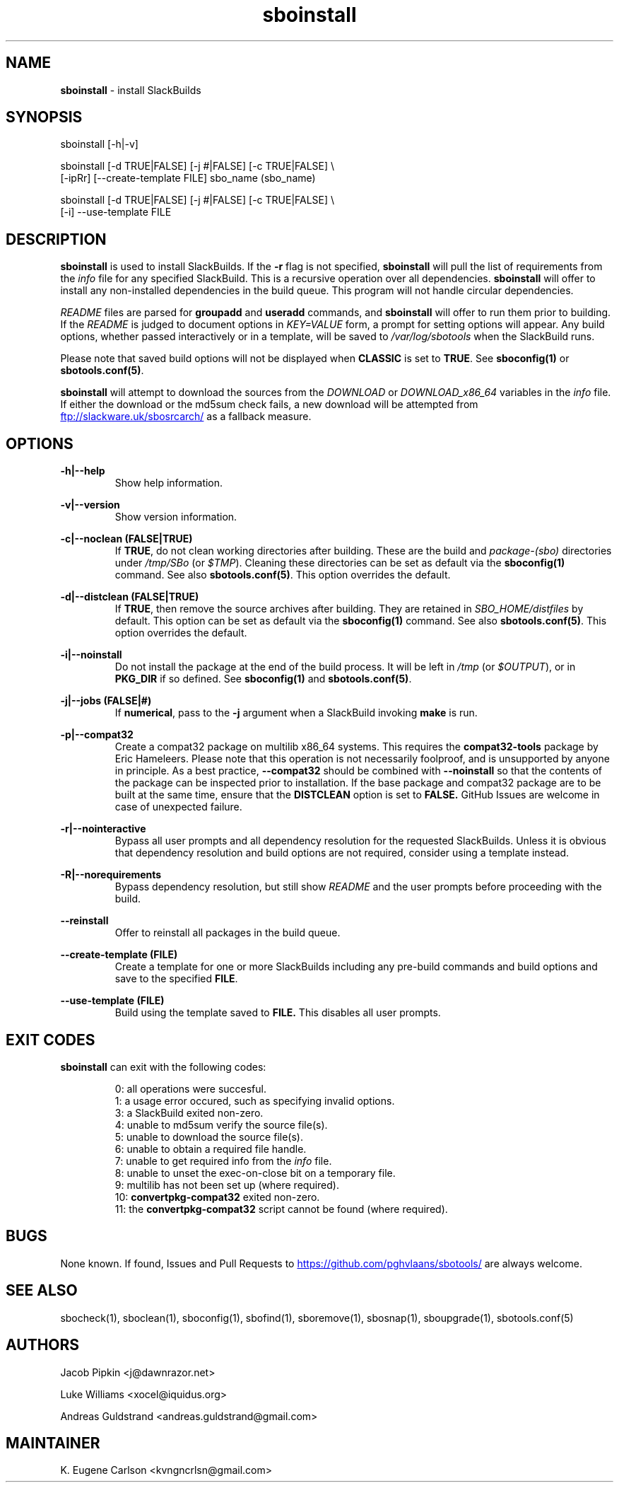 .TH sboinstall 1 "Setting Orange, The Aftermath 15, 3190 YOLD" "sbotools 3.1" sbotools
.SH NAME
.P
.B
sboinstall
- install SlackBuilds
.SH SYNOPSIS
.P
sboinstall [-h|-v]
.P
sboinstall [-d TRUE|FALSE] [-j #|FALSE] [-c TRUE|FALSE] \\
           [-ipRr] [--create-template FILE] sbo_name (sbo_name)
.P
sboinstall [-d TRUE|FALSE] [-j #|FALSE] [-c TRUE|FALSE] \\
           [-i] --use-template FILE
.SH DESCRIPTION
.P
.B
sboinstall
is used to install SlackBuilds. If the
.B
-r
flag is not specified,
.B
sboinstall
will pull the list of requirements from the
.I
info
file for any specified SlackBuild. This is a recursive
operation over all dependencies.
.B
sboinstall
will offer to install any non-installed dependencies in
the build queue. This program will not handle circular
dependencies.
.P
.I
README
files are parsed for
.B
groupadd
and
.B
useradd
commands, and
.B
sboinstall
will offer to run them prior to building. If the
.I
README
is judged to document options in
.I
KEY=VALUE
form, a prompt for setting options will appear. Any
build options, whether passed interactively or in a
template, will be saved to
.I
/var/log/sbotools
when the SlackBuild runs.
.P
Please note that saved build options will not be displayed
when
.B
CLASSIC
is set to
.B
TRUE\fR\
\&. See
.B
sboconfig(1)
or
.B
sbotools.conf(5)\fR\
\&.
.P
.B
sboinstall
will attempt to download the sources from the
.I
DOWNLOAD
or
.I
DOWNLOAD_x86_64
variables in the
.I
info
file. If
either the download or the md5sum check fails, a new
download will be attempted from
.UR ftp://slackware.uk/sbosrcarch/
.UE
as a fallback measure.
.SH OPTIONS
.P
.B
-h|--help
.RS
Show help information.
.RE
.P
.B
-v|--version
.RS
Show version information.
.RE
.P
.B
-c|--noclean (FALSE|TRUE)
.RS
If
.B
TRUE\fR\
\&, do not clean working directories after building.
These are the build and
.I
package-(sbo)
directories under
.I
/tmp/SBo
(or
.I
$TMP\fR\
). Cleaning these directories can be set as default
via the
.B
sboconfig(1)
command. See also
.B
sbotools.conf(5)\fR\
\&. This option overrides the default.
.RE
.P
.B
-d|--distclean (FALSE|TRUE)
.RS
If
.B
TRUE\fR\
\&, then remove the source archives after building. They
are retained in
.I
SBO_HOME/distfiles
by default. This option can be set as default via the
.B
sboconfig(1)
command. See also
.B
sbotools.conf(5)\fR\
\&. This option overrides the default.
.RE
.P
.B
-i|--noinstall
.RS
Do not install the package at the end of the build process.
It will be left in
.I
/tmp
(or
.I
$OUTPUT\fR\
), or in
.B
PKG_DIR
if so defined. See
.B
sboconfig(1)
and
.B
sbotools.conf(5)\fR\
\&.
.RE
.P
.B
-j|--jobs (FALSE|#)
.RS
If
.B
numerical\fR\
\&, pass to the
.B
-j
argument when a SlackBuild invoking
.B
make
is run.
.RE
.P
.B
-p|--compat32
.RS
Create a compat32 package on multilib x86_64 systems.
This requires the
.B
compat32-tools
package by Eric Hameleers. Please note that this operation
is not necessarily foolproof, and is unsupported by anyone
in principle. As a best practice,
.B
--compat32
should be combined with
.B
--noinstall
so that the contents of the package can be inspected prior
to installation. If the base package and compat32 package
are to be built at the same time, ensure that the
.B
DISTCLEAN
option is set to
.B
FALSE.
GitHub Issues are welcome in case of unexpected failure.
.RE
.P
.B
-r|--nointeractive
.RS
Bypass all user prompts and all dependency resolution for
the requested SlackBuilds. Unless it is obvious that dependency
resolution and build options are not required, consider using
a template instead.
.RE
.P
.B
-R|--norequirements
.RS
Bypass dependency resolution, but still show
.I
README
and the
user prompts before proceeding with the build.
.RE
.P
.B
--reinstall
.RS
Offer to reinstall all packages in the build queue.
.RE
.P
.B
--create-template (FILE)
.RS
Create a template for one or more SlackBuilds including any
pre-build commands and build options and save to the specified
.B
FILE\fR\
\&.
.RE
.P
.B
--use-template (FILE)
.RS
Build using the template saved to
.B
FILE.
This disables all user prompts.
.RE
.SH EXIT CODES
.P
.B
sboinstall
can exit with the following codes:
.RS

0: all operations were succesful.
.RE
.RS
1: a usage error occured, such as specifying invalid options.
.RE
.RS
3: a SlackBuild exited non-zero.
.RE
.RS
4: unable to md5sum verify the source file(s).
.RE
.RS
5: unable to download the source file(s).
.RE
.RS
6: unable to obtain a required file handle.
.RE
.RS
7: unable to get required info from the
.I
info
file.
.RE
.RS
8: unable to unset the exec-on-close bit on a temporary file.
.RE
.RS
9: multilib has not been set up (where required).
.RE
.RS
10:
.B
convertpkg-compat32
exited non-zero.
.RE
.RS
11: the
.B
convertpkg-compat32
script cannot be found (where required).
.RE
.SH BUGS
.P
None known. If found, Issues and Pull Requests to
.UR https://github.com/pghvlaans/sbotools/
.UE
are always welcome.
.SH SEE ALSO
.P
sbocheck(1), sboclean(1), sboconfig(1), sbofind(1), sboremove(1), sbosnap(1), sboupgrade(1), sbotools.conf(5)
.SH AUTHORS
.P
Jacob Pipkin <j@dawnrazor.net>
.P
Luke Williams <xocel@iquidus.org>
.P
Andreas Guldstrand <andreas.guldstrand@gmail.com>
.SH MAINTAINER
.P
K. Eugene Carlson <kvngncrlsn@gmail.com>
